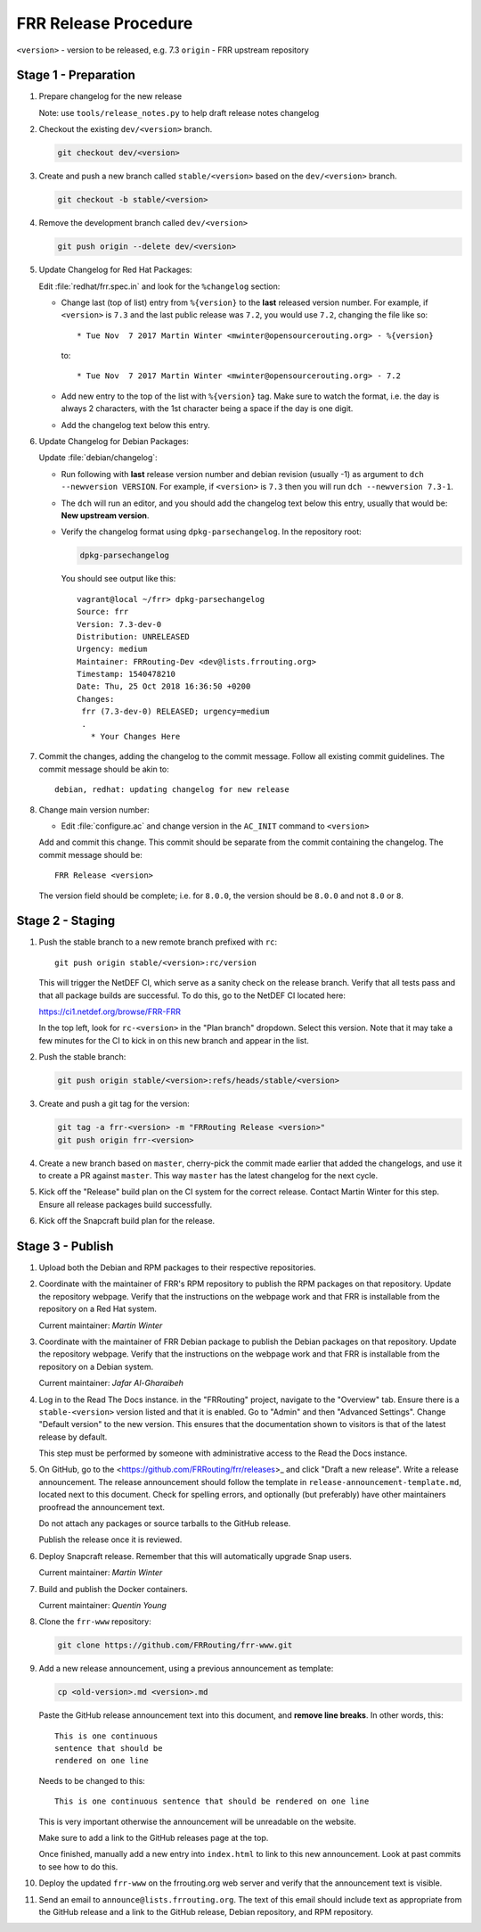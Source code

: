.. _frr-release-procedure:

FRR Release Procedure
=====================

``<version>`` - version to be released, e.g. 7.3
``origin`` - FRR upstream repository

Stage 1 - Preparation
---------------------

#. Prepare changelog for the new release

   Note: use ``tools/release_notes.py`` to help draft release notes changelog

#. Checkout the existing ``dev/<version>`` branch.

   .. code-block:: console

      git checkout dev/<version>

#. Create and push a new branch called ``stable/<version>`` based on the
   ``dev/<version>`` branch.

   .. code-block:: console

      git checkout -b stable/<version>

#. Remove the development branch called ``dev/<version>``

   .. code-block:: console

      git push origin --delete dev/<version>

#. Update Changelog for Red Hat Packages:

   Edit :file:`redhat/frr.spec.in` and look for the ``%changelog`` section:

   - Change last (top of list) entry from ``%{version}`` to the **last**
     released version number. For example, if ``<version>`` is ``7.3`` and the
     last public release was ``7.2``, you would use ``7.2``, changing the file
     like so::

        * Tue Nov  7 2017 Martin Winter <mwinter@opensourcerouting.org> - %{version}

     to::

        * Tue Nov  7 2017 Martin Winter <mwinter@opensourcerouting.org> - 7.2

   - Add new entry to the top of the list with ``%{version}`` tag.  Make sure
     to watch the format, i.e. the day is always 2 characters, with the 1st
     character being a space if the day is one digit.

   - Add the changelog text below this entry.

#. Update Changelog for Debian Packages:

   Update :file:`debian/changelog`:

   - Run following with **last** release version number and debian revision
     (usually -1) as argument to ``dch --newversion VERSION``. For example, if
     ``<version>`` is ``7.3`` then you will run ``dch --newversion 7.3-1``.

   - The ``dch`` will run an editor, and you should add the changelog text below
     this entry, usually that would be: **New upstream version**.

   - Verify the changelog format using ``dpkg-parsechangelog``. In the
     repository root:

     .. code-block:: console

        dpkg-parsechangelog

     You should see output like this::

        vagrant@local ~/frr> dpkg-parsechangelog
        Source: frr
        Version: 7.3-dev-0
        Distribution: UNRELEASED
        Urgency: medium
        Maintainer: FRRouting-Dev <dev@lists.frrouting.org>
        Timestamp: 1540478210
        Date: Thu, 25 Oct 2018 16:36:50 +0200
        Changes:
         frr (7.3-dev-0) RELEASED; urgency=medium
         .
           * Your Changes Here

#. Commit the changes, adding the changelog to the commit message. Follow all
   existing commit guidelines. The commit message should be akin to::

      debian, redhat: updating changelog for new release

#. Change main version number:

   - Edit :file:`configure.ac` and change version in the ``AC_INIT`` command
     to ``<version>``

   Add and commit this change. This commit should be separate from the commit
   containing the changelog. The commit message should be::

      FRR Release <version>

   The version field should be complete; i.e. for ``8.0.0``, the version should
   be ``8.0.0`` and not ``8.0`` or ``8``.


Stage 2 - Staging
-----------------

#. Push the stable branch to a new remote branch prefixed with ``rc``::

      git push origin stable/<version>:rc/version

   This will trigger the NetDEF CI, which serve as a sanity check on the
   release branch. Verify that all tests pass and that all package builds are
   successful. To do this, go to the NetDEF CI located here:

   https://ci1.netdef.org/browse/FRR-FRR

   In the top left, look for ``rc-<version>`` in the "Plan branch" dropdown.
   Select this version. Note that it may take a few minutes for the CI to kick
   in on this new branch and appear in the list.

#. Push the stable branch:

   .. code-block:: console

      git push origin stable/<version>:refs/heads/stable/<version>

#. Create and push a git tag for the version:

   .. code-block:: console

      git tag -a frr-<version> -m "FRRouting Release <version>"
      git push origin frr-<version>

#. Create a new branch based on ``master``, cherry-pick the commit made earlier
   that added the changelogs, and use it to create a PR against ``master``.
   This way ``master`` has the latest changelog for the next cycle.

#. Kick off the "Release" build plan on the CI system for the correct release.
   Contact Martin Winter for this step. Ensure all release packages build
   successfully.

#. Kick off the Snapcraft build plan for the release.


Stage 3 - Publish
-----------------

#. Upload both the Debian and RPM packages to their respective repositories.

#. Coordinate with the maintainer of FRR's RPM repository to publish the RPM
   packages on that repository. Update the repository webpage. Verify that the
   instructions on the webpage work and that FRR is installable from the
   repository on a Red Hat system.

   Current maintainer: *Martin Winter*

#. Coordinate with the maintainer of FRR Debian package to publish the Debian
   packages on that repository. Update the repository webpage. Verify that the
   instructions on the webpage work and that FRR is installable from the
   repository on a Debian system.

   Current maintainer: *Jafar Al-Gharaibeh*

#. Log in to the Read The Docs instance. in the "FRRouting" project, navigate
   to the "Overview" tab. Ensure there is a ``stable-<version>`` version listed
   and that it is enabled. Go to "Admin" and then "Advanced Settings". Change
   "Default version" to the new version. This ensures that the documentation
   shown to visitors is that of the latest release by default.

   This step must be performed by someone with administrative access to the
   Read the Docs instance.

#. On GitHub, go to the <https://github.com/FRRouting/frr/releases>_ and click
   "Draft a new release". Write a release announcement. The release
   announcement should follow the template in
   ``release-announcement-template.md``, located next to this document. Check
   for spelling errors, and optionally (but preferably) have other maintainers
   proofread the announcement text.

   Do not attach any packages or source tarballs to the GitHub release.

   Publish the release once it is reviewed.

#. Deploy Snapcraft release. Remember that this will automatically upgrade Snap
   users.

   Current maintainer: *Martin Winter*

#. Build and publish the Docker containers.

   Current maintainer: *Quentin Young*

#. Clone the ``frr-www`` repository:

   .. code-block:: console

      git clone https://github.com/FRRouting/frr-www.git

#. Add a new release announcement, using a previous announcement as template:

   .. code-block:: console

      cp <old-version>.md <version>.md

   Paste the GitHub release announcement text into this document, and **remove
   line breaks**. In other words, this::

      This is one continuous
      sentence that should be
      rendered on one line

   Needs to be changed to this::

      This is one continuous sentence that should be rendered on one line

   This is very important otherwise the announcement will be unreadable on the
   website.

   Make sure to add a link to the GitHub releases page at the top.

   Once finished, manually add a new entry into ``index.html`` to link to this
   new announcement. Look at past commits to see how to do this.

#. Deploy the updated ``frr-www`` on the frrouting.org web server and verify
   that the announcement text is visible.

#. Send an email to ``announce@lists.frrouting.org``. The text of this email
   should include text as appropriate from the GitHub release and a link to the
   GitHub release, Debian repository, and RPM repository.

